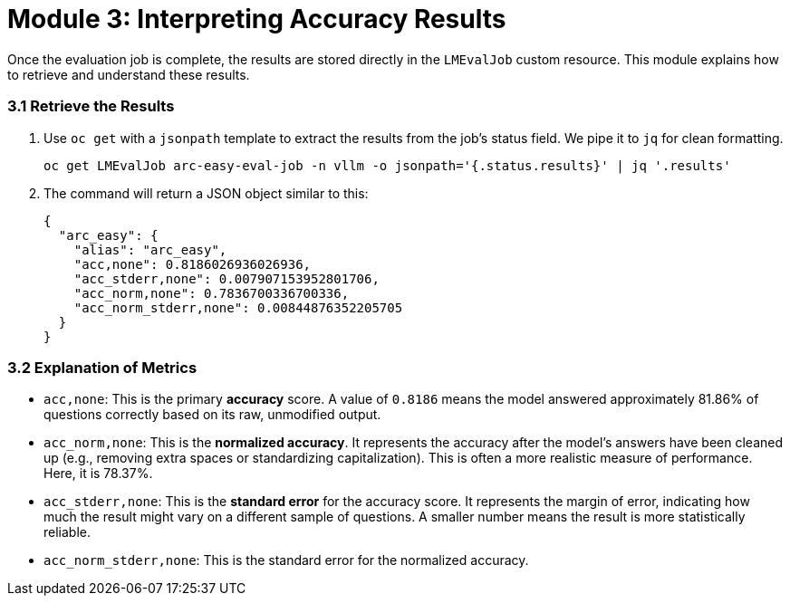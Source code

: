 = Module 3: Interpreting Accuracy Results

Once the evaluation job is complete, the results are stored directly in the `LMEvalJob` custom resource. This module explains how to retrieve and understand these results.

=== 3.1 Retrieve the Results

. Use `oc get` with a `jsonpath` template to extract the results from the job's status field. We pipe it to `jq` for clean formatting.
+
[source,console,role=execute,subs=attributes+]
----
oc get LMEvalJob arc-easy-eval-job -n vllm -o jsonpath='{.status.results}' | jq '.results'
----

. The command will return a JSON object similar to this:
+
[source,json]
----
{
  "arc_easy": {
    "alias": "arc_easy",
    "acc,none": 0.8186026936026936,
    "acc_stderr,none": 0.007907153952801706,
    "acc_norm,none": 0.7836700336700336,
    "acc_norm_stderr,none": 0.00844876352205705
  }
}
----

=== 3.2 Explanation of Metrics

* `acc,none`: This is the primary **accuracy** score. A value of `0.8186` means the model answered approximately 81.86% of questions correctly based on its raw, unmodified output.
* `acc_norm,none`: This is the **normalized accuracy**. It represents the accuracy after the model's answers have been cleaned up (e.g., removing extra spaces or standardizing capitalization). This is often a more realistic measure of performance. Here, it is 78.37%.
* `acc_stderr,none`: This is the **standard error** for the accuracy score. It represents the margin of error, indicating how much the result might vary on a different sample of questions. A smaller number means the result is more statistically reliable.
* `acc_norm_stderr,none`: This is the standard error for the normalized accuracy.